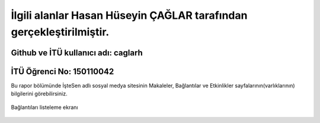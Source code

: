 İlgili alanlar Hasan Hüseyin ÇAĞLAR tarafından gerçekleştirilmiştir.
======
Github ve İTÜ kullanıcı adı: caglarh
------
İTÜ Öğrenci No: 150110042
------

Bu rapor bölümünde İşteSen adlı sosyal medya sitesinin Makaleler, Bağlantılar ve Etkinlikler sayfalarının(varlıklarının) bilgilerini görebilirsiniz.

.. figure:: images/caglarh/2_2%20(1).PNG
   :figclass: align-center

   Bağlantıları listeleme ekranı
